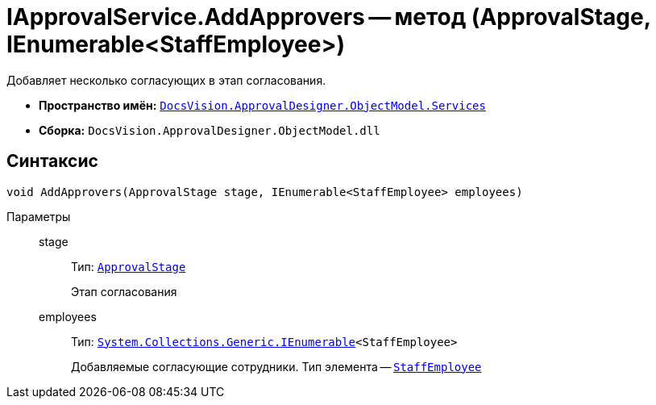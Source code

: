 = IApprovalService.AddApprovers -- метод (ApprovalStage, IEnumerable<StaffEmployee>)

Добавляет несколько согласующих в этап согласования.

* *Пространство имён:* `xref:ObjectModel/Services/Services_NS.adoc[DocsVision.ApprovalDesigner.ObjectModel.Services]`
* *Сборка:* `DocsVision.ApprovalDesigner.ObjectModel.dll`

== Синтаксис

[source,csharp]
----
void AddApprovers(ApprovalStage stage, IEnumerable<StaffEmployee> employees)
----

Параметры::
stage:::
Тип: `xref:ObjectModel/ApprovalStage_CL.adoc[ApprovalStage]`
+
Этап согласования

employees:::
Тип: `http://msdn.microsoft.com/ru-ru/library/9eekhta0.aspx[System.Collections.Generic.IEnumerable]<StaffEmployee>`
+
Добавляемые согласующие сотрудники. Тип элемента -- `xref:BackOffice-ObjectModel-Staff:StaffEmployee_CL.adoc[StaffEmployee]`
